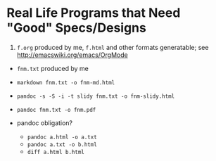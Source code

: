 
* Real Life Programs that Need "Good" Specs/Designs

1.  =f.org=
    produced by me,
    =f.html= and other formats generatable;
    see http://emacswiki.org/emacs/OrgMode


+ =fnm.txt=
    produced by me  

+ =markdown fnm.txt -o fnm-md.html=
 
+ =pandoc -s -S -i -t slidy fnm.txt -o fnm-slidy.html=

+ =pandoc fnm.txt -o fnm.pdf=

+ pandoc obligation?  
    + =pandoc a.html -o a.txt=
    + =pandoc a.txt -o b.html= 
    + =diff a.html b.html=
